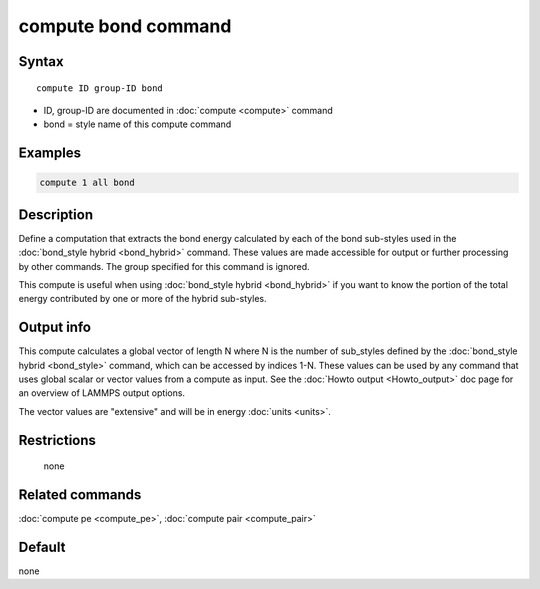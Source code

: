 .. index:: compute bond

compute bond command
====================

Syntax
""""""

.. parsed-literal::

   compute ID group-ID bond

* ID, group-ID are documented in :doc:`compute <compute>` command
* bond = style name of this compute command

Examples
""""""""

.. code-block:: LAMMPS

   compute 1 all bond

Description
"""""""""""

Define a computation that extracts the bond energy calculated by each
of the bond sub-styles used in the :doc:`bond_style hybrid <bond_hybrid>` command.  These values are made accessible
for output or further processing by other commands.  The group
specified for this command is ignored.

This compute is useful when using :doc:`bond_style hybrid <bond_hybrid>`
if you want to know the portion of the total energy contributed by one
or more of the hybrid sub-styles.

Output info
"""""""""""

This compute calculates a global vector of length N where N is the
number of sub_styles defined by the :doc:`bond_style hybrid <bond_style>` command, which can be accessed by indices 1-N.
These values can be used by any command that uses global scalar or
vector values from a compute as input.  See the :doc:`Howto output <Howto_output>` doc page for an overview of LAMMPS output
options.

The vector values are "extensive" and will be in energy
:doc:`units <units>`.

Restrictions
""""""""""""
 none

Related commands
""""""""""""""""

:doc:`compute pe <compute_pe>`, :doc:`compute pair <compute_pair>`

Default
"""""""

none
